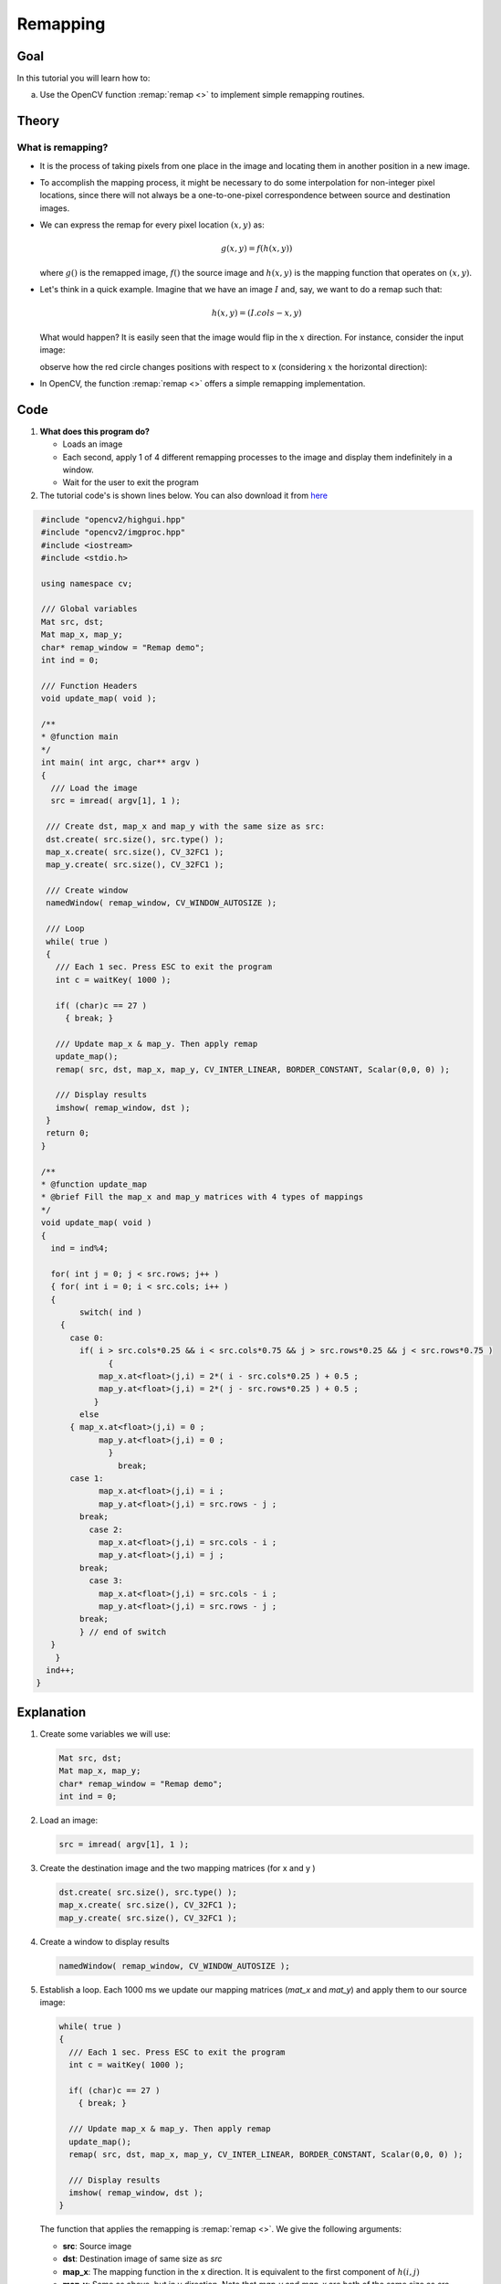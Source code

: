 .. _remap:

Remapping
*********

Goal
====

In this tutorial you will learn how to:

a. Use the OpenCV function :remap:`remap <>` to implement simple remapping routines.

Theory
======

What is remapping?
------------------

* It is the process of taking pixels from one place in the image and locating them in  another position in a new image.

* To accomplish the mapping process, it might be necessary to do some interpolation for non-integer pixel locations, since there will not always be a one-to-one-pixel correspondence between source and destination images.

* We can express the remap for every pixel location :math:`(x,y)` as:

  .. math::

     g(x,y) = f ( h(x,y) )

  where :math:`g()` is the remapped image, :math:`f()` the source image and :math:`h(x,y)` is the mapping function that operates on :math:`(x,y)`.

* Let's think in a quick example. Imagine that we have an image :math:`I` and, say, we want to do  a remap such that:

  .. math::

     h(x,y) = (I.cols - x, y )

  What would happen? It is easily seen that the image would flip in the :math:`x` direction. For instance,  consider the input image:

  .. image:: images/Remap_Tutorial_Theory_0.jpg
           :alt: Original test image
           :width: 120pt
           :align: center

  observe how the red circle changes positions with respect to x (considering :math:`x` the horizontal direction):

  .. image:: images/Remap_Tutorial_Theory_1.jpg
           :alt: Original test image
           :width: 120pt
           :align: center

* In OpenCV, the function :remap:`remap <>` offers a simple remapping implementation.

Code
====

#. **What does this program do?**

   * Loads an image
   * Each second, apply 1 of 4 different remapping processes to the image and display them indefinitely in a window.
   * Wait for the user to exit the program

#. The tutorial code's is shown lines below. You can also download it from `here <http://code.opencv.org/projects/opencv/repository/revisions/master/raw/samples/cpp/tutorial_code/ImgTrans/Remap_Demo.cpp>`_

.. code-block:: cpp

   #include "opencv2/highgui.hpp"
   #include "opencv2/imgproc.hpp"
   #include <iostream>
   #include <stdio.h>

   using namespace cv;

   /// Global variables
   Mat src, dst;
   Mat map_x, map_y;
   char* remap_window = "Remap demo";
   int ind = 0;

   /// Function Headers
   void update_map( void );

   /**
   * @function main
   */
   int main( int argc, char** argv )
   {
     /// Load the image
     src = imread( argv[1], 1 );

    /// Create dst, map_x and map_y with the same size as src:
    dst.create( src.size(), src.type() );
    map_x.create( src.size(), CV_32FC1 );
    map_y.create( src.size(), CV_32FC1 );

    /// Create window
    namedWindow( remap_window, CV_WINDOW_AUTOSIZE );

    /// Loop
    while( true )
    {
      /// Each 1 sec. Press ESC to exit the program
      int c = waitKey( 1000 );

      if( (char)c == 27 )
        { break; }

      /// Update map_x & map_y. Then apply remap
      update_map();
      remap( src, dst, map_x, map_y, CV_INTER_LINEAR, BORDER_CONSTANT, Scalar(0,0, 0) );

      /// Display results
      imshow( remap_window, dst );
    }
    return 0;
   }

   /**
   * @function update_map
   * @brief Fill the map_x and map_y matrices with 4 types of mappings
   */
   void update_map( void )
   {
     ind = ind%4;

     for( int j = 0; j < src.rows; j++ )
     { for( int i = 0; i < src.cols; i++ )
     {
           switch( ind )
       {
         case 0:
           if( i > src.cols*0.25 && i < src.cols*0.75 && j > src.rows*0.25 && j < src.rows*0.75 )
                 {
               map_x.at<float>(j,i) = 2*( i - src.cols*0.25 ) + 0.5 ;
               map_y.at<float>(j,i) = 2*( j - src.rows*0.25 ) + 0.5 ;
              }
           else
         { map_x.at<float>(j,i) = 0 ;
               map_y.at<float>(j,i) = 0 ;
                 }
                   break;
         case 1:
               map_x.at<float>(j,i) = i ;
               map_y.at<float>(j,i) = src.rows - j ;
           break;
             case 2:
               map_x.at<float>(j,i) = src.cols - i ;
               map_y.at<float>(j,i) = j ;
           break;
             case 3:
               map_x.at<float>(j,i) = src.cols - i ;
               map_y.at<float>(j,i) = src.rows - j ;
           break;
           } // end of switch
     }
      }
    ind++;
  }

Explanation
===========

#. Create some variables we will use:

   .. code-block:: cpp

      Mat src, dst;
      Mat map_x, map_y;
      char* remap_window = "Remap demo";
      int ind = 0;

#. Load an image:

   .. code-block:: cpp

      src = imread( argv[1], 1 );

#. Create the destination image and the two mapping matrices (for x and y )

   .. code-block:: cpp

      dst.create( src.size(), src.type() );
      map_x.create( src.size(), CV_32FC1 );
      map_y.create( src.size(), CV_32FC1 );

#. Create a window to  display results

   .. code-block:: cpp

      namedWindow( remap_window, CV_WINDOW_AUTOSIZE );

#. Establish a loop. Each 1000 ms we update our mapping matrices (*mat_x* and *mat_y*) and apply them to our source image:

   .. code-block:: cpp

      while( true )
      {
        /// Each 1 sec. Press ESC to exit the program
        int c = waitKey( 1000 );

        if( (char)c == 27 )
          { break; }

        /// Update map_x & map_y. Then apply remap
        update_map();
        remap( src, dst, map_x, map_y, CV_INTER_LINEAR, BORDER_CONSTANT, Scalar(0,0, 0) );

        /// Display results
        imshow( remap_window, dst );
      }

   The function that applies the remapping is :remap:`remap <>`. We give the following arguments:

   * **src**: Source image
   * **dst**: Destination image of same size as *src*
   * **map_x**: The mapping function in the x direction. It is equivalent to the first component of :math:`h(i,j)`
   * **map_y**: Same as above, but in y direction. Note that *map_y* and *map_x* are both of the same size as *src*
   * **CV_INTER_LINEAR**: The type of interpolation to use for non-integer pixels. This is by default.
   * **BORDER_CONSTANT**: Default

   How do we update our mapping matrices *mat_x* and *mat_y*? Go on reading:

#. **Updating the mapping matrices:**  We are going to perform 4 different mappings:

   a. Reduce the picture to half its size and will display it in the middle:

      .. math::

         h(i,j) = ( 2*i - src.cols/2  + 0.5, 2*j - src.rows/2  + 0.5)

      for all pairs :math:`(i,j)` such that: :math:`\dfrac{src.cols}{4}<i<\dfrac{3 \cdot src.cols}{4}`  and  :math:`\dfrac{src.rows}{4}<j<\dfrac{3 \cdot src.rows}{4}`

   b. Turn the image upside down: :math:`h( i, j ) = (i, src.rows - j)`

   c. Reflect the image from left to right: :math:`h(i,j) = ( src.cols - i, j )`

   d. Combination of b and c: :math:`h(i,j) = ( src.cols - i, src.rows - j )`

  This is expressed in the following snippet. Here, *map_x* represents the first coordinate of *h(i,j)* and *map_y* the second coordinate.

  .. code-block:: cpp

     for( int j = 0; j < src.rows; j++ )
     { for( int i = 0; i < src.cols; i++ )
     {
           switch( ind )
       {
         case 0:
           if( i > src.cols*0.25 && i < src.cols*0.75 && j > src.rows*0.25 && j < src.rows*0.75 )
                 {
               map_x.at<float>(j,i) = 2*( i - src.cols*0.25 ) + 0.5 ;
               map_y.at<float>(j,i) = 2*( j - src.rows*0.25 ) + 0.5 ;
              }
           else
         { map_x.at<float>(j,i) = 0 ;
               map_y.at<float>(j,i) = 0 ;
                 }
                   break;
         case 1:
               map_x.at<float>(j,i) = i ;
               map_y.at<float>(j,i) = src.rows - j ;
           break;
             case 2:
               map_x.at<float>(j,i) = src.cols - i ;
               map_y.at<float>(j,i) = j ;
           break;
             case 3:
               map_x.at<float>(j,i) = src.cols - i ;
               map_y.at<float>(j,i) = src.rows - j ;
           break;
           } // end of switch
     }
       }
      ind++;
     }


Result
======

#. After compiling the code above, you can execute it giving as argument an image path. For instance, by using the following image:

   .. image:: images/Remap_Tutorial_Original_Image.jpg
            :alt: Original test image
            :width: 250pt
            :align: center

#. This is the result of reducing it to half the size and centering it:

   .. image:: images/Remap_Tutorial_Result_0.jpg
            :alt: Result 0 for remapping
            :width: 250pt
            :align: center

#. Turning it upside down:

   .. image:: images/Remap_Tutorial_Result_1.jpg
            :alt: Result 0 for remapping
            :width: 250pt
            :align: center

#. Reflecting it in the x direction:

   .. image:: images/Remap_Tutorial_Result_2.jpg
            :alt: Result 0 for remapping
            :width: 250pt
            :align: center

#. Reflecting it in both directions:

.. image:: images/Remap_Tutorial_Result_3.jpg
         :alt: Result 0 for remapping
         :width: 250pt
         :align: center

